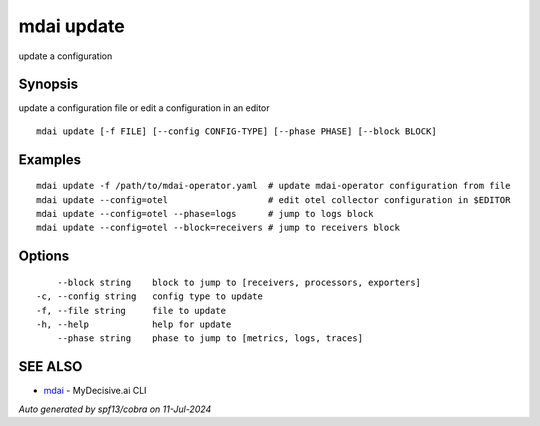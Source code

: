.. _mdai_update:

mdai update
-----------

update a configuration

Synopsis
~~~~~~~~


update a configuration file or edit a configuration in an editor

::

  mdai update [-f FILE] [--config CONFIG-TYPE] [--phase PHASE] [--block BLOCK]

Examples
~~~~~~~~

::

  	mdai update -f /path/to/mdai-operator.yaml  # update mdai-operator configuration from file
  	mdai update --config=otel                   # edit otel collector configuration in $EDITOR
  	mdai update --config=otel --phase=logs      # jump to logs block
  	mdai update --config=otel --block=receivers # jump to receivers block

Options
~~~~~~~

::

      --block string    block to jump to [receivers, processors, exporters]
  -c, --config string   config type to update
  -f, --file string     file to update
  -h, --help            help for update
      --phase string    phase to jump to [metrics, logs, traces]

SEE ALSO
~~~~~~~~

* `mdai <mdai.rst>`_ 	 - MyDecisive.ai CLI

*Auto generated by spf13/cobra on 11-Jul-2024*
